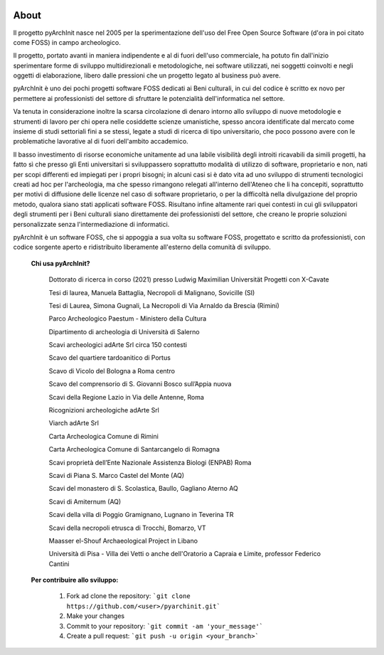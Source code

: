 .. image:: ./_images/logo_3.png
   :align: right
   
About
===============================================
Il progetto pyArchInit nasce nel 2005 per la sperimentazione dell'uso del Free Open Source Software (d'ora in poi citato come FOSS) in campo archeologico.

Il progetto, portato avanti in maniera indipendente e al di fuori dell'uso commerciale, ha potuto fin dall'inizio sperimentare forme di sviluppo multidirezionali e metodologiche, nei software utilizzati, nei soggetti coinvolti e negli oggetti di elaborazione, libero dalle pressioni che un progetto legato al business può avere.

pyArchInit è uno dei pochi progetti software FOSS dedicati ai Beni culturali, in cui del codice è scritto ex novo per permettere ai professionisti del settore di sfruttare le potenzialità dell'informatica nel settore.

Va tenuta in considerazione inoltre la scarsa circolazione di denaro intorno allo sviluppo di nuove metodologie e strumenti di lavoro per chi opera nelle cosiddette scienze umanistiche, spesso ancora identificate dal mercato come insieme di studi settoriali fini a se stessi, legate a studi di ricerca di tipo universitario, che poco possono avere con le problematiche lavorative al di fuori dell'ambito accademico.

Il basso investimento di risorse economiche unitamente ad una labile visibilità degli introiti ricavabili da simili progetti, ha fatto sì che presso gli Enti universitari si sviluppassero soprattutto modalità di utilizzo di software, proprietario e non, nati per scopi differenti ed impiegati per i propri bisogni; in alcuni casi si è dato vita ad uno sviluppo di strumenti tecnologici creati ad hoc per l'archeologia, ma che spesso rimangono relegati all'interno dell'Ateneo che li ha concepiti, soprattutto per motivi di diffusione delle licenze nel caso di software proprietario, o per la difficoltà nella divulgazione del proprio metodo, qualora siano stati applicati software FOSS. Risultano infine altamente rari quei contesti in cui gli sviluppatori degli strumenti per i Beni culturali siano direttamente dei professionisti del settore, che creano le proprie soluzioni personalizzate senza l'intermediazione di informatici.

pyArchInit è un software FOSS, che si appoggia a sua volta su software FOSS, progettato e scritto da professionisti, con codice sorgente aperto e ridistribuito liberamente all'esterno della comunità di sviluppo.



	**Chi usa pyArchInit?**

			Dottorato di ricerca in corso (2021) presso Ludwig Maximilian Universität Progetti con X-Cavate
			
			Tesi di laurea, Manuela Battaglia, Necropoli di Malignano, Sovicille (SI)
			
			Tesi di Laurea, Simona Gugnali, La Necropoli di Via Arnaldo da Brescia (Rimini)
			
			Parco Archeologico Paestum - Ministero della Cultura
			
			Dipartimento di archeologia di Università di Salerno
			
			Scavi archeologici adArte Srl circa 150 contesti
			
			Scavo del quartiere tardoanitico di Portus
			
			Scavo di Vicolo del Bologna a Roma centro
			
			Scavo del comprensorio di S. Giovanni Bosco sull’Appia nuova
			
			Scavi della Regione Lazio in Via delle Antenne, Roma
			
			Ricognizioni archeologiche adArte Srl 
			
			Viarch adArte Srl
			
			Carta Archeologica Comune di Rimini
			
			Carta Archeologica Comune di Santarcangelo di Romagna
			
			Scavi proprietà dell’Ente Nazionale Assistenza Biologi (ENPAB) Roma
			
			Scavi di Piana S. Marco Castel del Monte (AQ)
			
			Scavi del monastero di S. Scolastica, Baullo, Gagliano Aterno AQ
			
			Scavi di Amiternum (AQ)
			
			Scavi della villa di Poggio Gramignano, Lugnano in Teverina TR
			
			Scavi della necropoli etrusca di Trocchi, Bomarzo, VT
			
			Maasser el-Shouf Archaeological Project in Libano
			
			Università di Pisa - Villa dei Vetti o anche dell'Oratorio a Capraia e Limite, professor Federico Cantini


	**Per contribuire allo sviluppo:**


		1. Fork ad clone the repository: ```git clone https://github.com/<user>/pyarchinit.git```
		2. Make your changes
		3. Commit to your repository: ```git commit -am 'your_message'```
		4. Create a pull request: ```git push -u origin <your_branch>```
